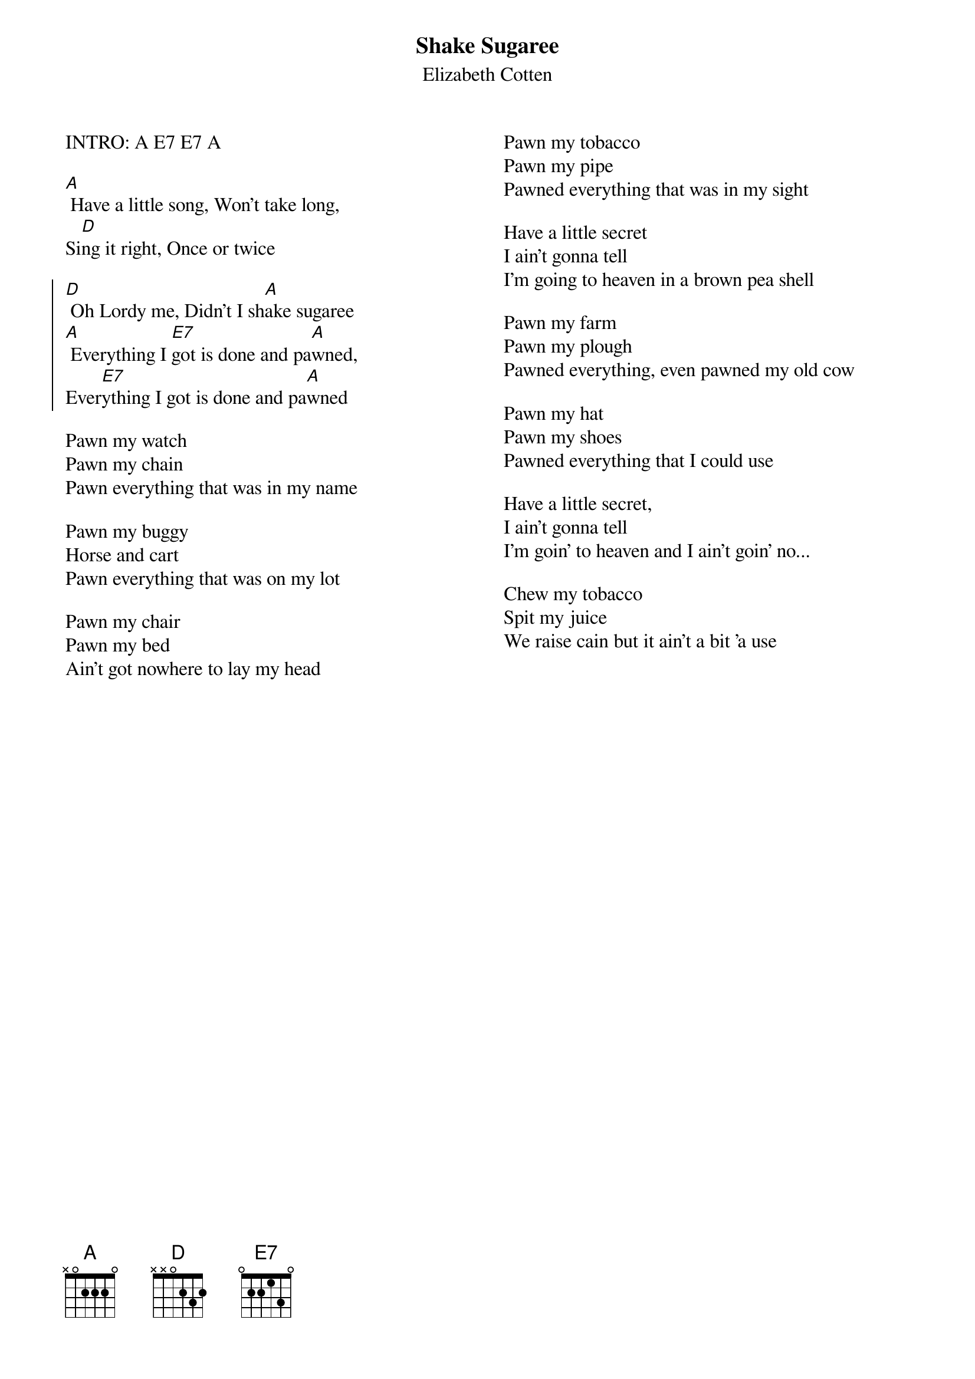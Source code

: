 {t:Shake Sugaree}
{st:Elizabeth Cotten}
{columns:2}


INTRO: A E7 E7 A

[A] Have a little song, Won't take long,
Si[D]ng it right, Once or twice

{soc}
[D] Oh Lordy me, Didn't I sh[A]ake sugaree
[A] Everything I [E7]got is done and pa[A]wned,
Ever[E7]ything I got is done and pa[A]wned
{eoc}

Pawn my watch
Pawn my chain
Pawn everything that was in my name

Pawn my buggy
Horse and cart
Pawn everything that was on my lot
 
Pawn my chair
Pawn my bed
Ain't got nowhere to lay my head
{column_break}
Pawn my tobacco
Pawn my pipe
Pawned everything that was in my sight

Have a little secret
I ain't gonna tell
I'm going to heaven in a brown pea shell

Pawn my farm
Pawn my plough
Pawned everything, even pawned my old cow

Pawn my hat
Pawn my shoes
Pawned everything that I could use

Have a little secret,
I ain't gonna tell
I'm goin' to heaven and I ain't goin' no...

Chew my tobacco
Spit my juice
We raise cain but it ain't a bit 'a use


